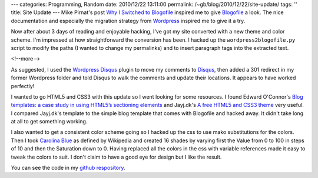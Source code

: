 ---
categories: Programming, Random
date: 2010/12/22 13:11:00
permalink: /~gb/blog/2010/12/22/site-update/
tags: ''
title: Site Update
---
Mike Pirnat's post `Why I Switched to Blogofile`_ inspired me to give Blogofile_ a look. The nice documentation and especially the migration strategy from Wordpress_ inspired me to give it a try. 

Now after about 3 days of reading and enjoyable hacking, I've got my site converted with a new theme and color scheme. I'm impressed at how straightforward the conversion has been. I hacked up the ``wordpress2blogofile.py`` script to modify the paths (I wanted to change my permalinks) and to insert paragraph tags into the extracted text.

<!--more-->

As suggested, I used the `Wordpress Disqus`_ plugin to move my comments to Disqus_, then added a 301 redirect in my former Wordpress folder and told Disqus to walk the comments and update their locations. It appears to have worked perfectly!

I wanted to go HTML5 and CSS3 with this update so I went looking for some resources. I found Edward O'Connor's `Blog templates: a case study in using HTML5’s sectioning elements`_ and Jayj.dk's `A free HTML5 and CSS3 theme`_ very useful. I compared Jayj.dk's template to the simple blog template that comes with Blogofile and hacked away. It didn't take long at all to get something working.

I also wanted to get a consistent color scheme going so I hacked up the css to use mako substitutions for the colors. Then I took `Carolina Blue`_ as defined by Wikipedia and created 16 shades by varying first the Value from 0 to 100 in steps of 10 and then the Saturation down to 0. Having replaced all the colors in the css with variable references made it easy to tweak the colors to suit. I don't claim to have a good eye for design but I like the result.

You can see the code in my `github respository`_. 

.. _`Why I Switched to Blogofile`: http://mike.pirnat.com/2010/12/18/why-i-switched-to-blogofile/

.. _Blogofile: http://blogofile.com/

.. _`Blog templates: a case study in using HTML5’s sectioning elements`: http://edward.oconnor.cx/2009/09/using-the-html5-sectioning-elements

.. _`A free HTML5 and CSS3 theme`: http://jayj.dk/a-free-html5-and-css3-theme/

.. _`github respository`: https://github.com/gbishop/blog

.. _`Carolina Blue`: http://en.wikipedia.org/wiki/Carolina_blue

.. _Wordpress: http://wordpress.org/

.. _`Wordpress Disqus`: http://wordpress.org/extend/plugins/disqus-comment-system/

.. _Disqus: http://disqus.com/
